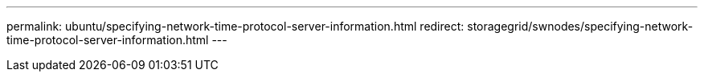 ---
permalink: ubuntu/specifying-network-time-protocol-server-information.html
redirect: storagegrid/swnodes/specifying-network-time-protocol-server-information.html
---
